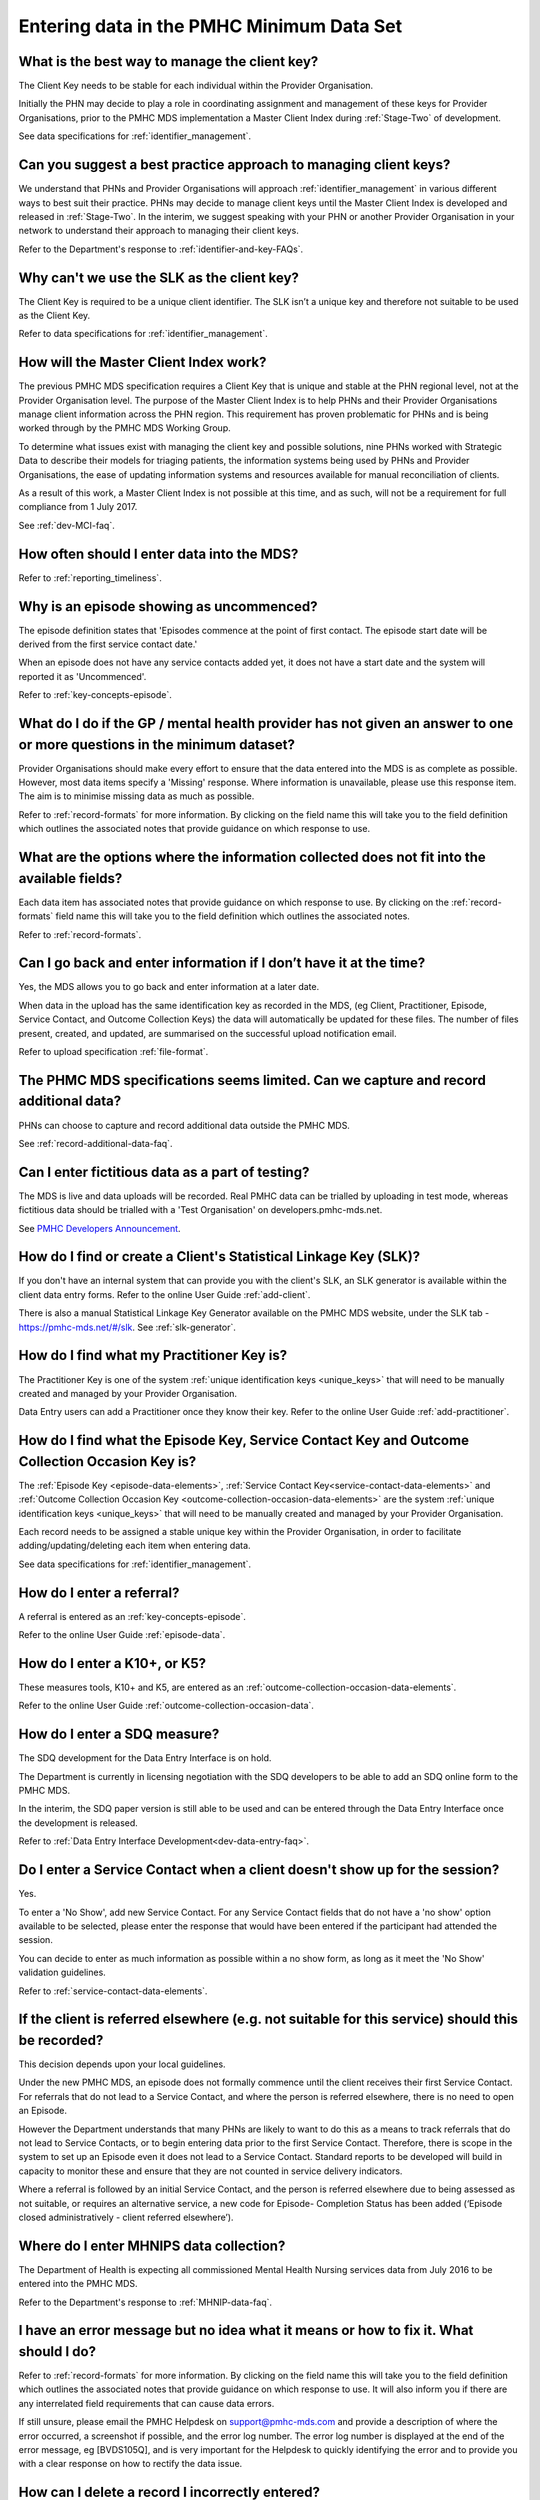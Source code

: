 .. _data-entry-FAQs:

Entering data in the PMHC Minimum Data Set
^^^^^^^^^^^^^^^^^^^^^^^^^^^^^^^^^^^^^^^^^^

.. _manage-client-key-faq:

What is the best way to manage the client key?
~~~~~~~~~~~~~~~~~~~~~~~~~~~~~~~~~~~~~~~~~~~~~~

The Client Key needs to be stable for each individual within the Provider Organisation.

Initially the PHN may decide to play a role in coordinating assignment and management
of these keys for Provider Organisations, prior to the PMHC MDS implementation a
Master Client Index during :ref:`Stage-Two` of development.

See data specifications for :ref:`identifier_management`.

.. _best-practice-client-key-faq:

Can you suggest a best practice approach to managing client keys?
~~~~~~~~~~~~~~~~~~~~~~~~~~~~~~~~~~~~~~~~~~~~~~~~~~~~~~~~~~~~~~~~~~

We understand that PHNs and Provider Organisations will approach :ref:`identifier_management`
in various different ways to best suit their practice. PHNs may decide to
manage client keys until the Master Client Index is developed and released
in :ref:`Stage-Two`. In the interim, we suggest speaking with your PHN or another
Provider Organisation in your network to understand their approach to managing
their client keys.

Refer to the Department's response to :ref:`identifier-and-key-FAQs`.

.. _slk-as-client-key-faq:

Why can't we use the SLK as the client key?
~~~~~~~~~~~~~~~~~~~~~~~~~~~~~~~~~~~~~~~~~~~

The Client Key is required to be a unique client identifier. The SLK isn’t a
unique key and therefore not suitable to be used as the Client Key.

Refer to data specifications for :ref:`identifier_management`.

.. _master-client-index-faq:

How will the Master Client Index work?
~~~~~~~~~~~~~~~~~~~~~~~~~~~~~~~~~~~~~~

The previous PMHC MDS specification requires a Client Key that is unique and
stable at the PHN regional level, not at the Provider Organisation level. The
purpose of the Master Client Index is to help PHNs and their Provider Organisations
manage client information across the PHN region. This requirement has proven
problematic for PHNs and is being worked through by the PMHC MDS Working Group.

To determine what issues exist with managing the client key and possible solutions,
nine PHNs worked with Strategic Data to describe their models for triaging patients,
the information systems being used by PHNs and Provider Organisations, the ease of
updating information systems and resources available for manual reconciliation of clients.

As a result of this work, a Master Client Index is not possible at this time,
and as such, will not be a requirement for full compliance from 1 July 2017.

See :ref:`dev-MCI-faq`.

.. _data-entry-frequency-faq:

How often should I enter data into the MDS?
~~~~~~~~~~~~~~~~~~~~~~~~~~~~~~~~~~~~~~~~~~~

Refer to :ref:`reporting_timeliness`.

.. _data-entry-episode-uncommenced:

Why is an episode showing as uncommenced?
~~~~~~~~~~~~~~~~~~~~~~~~~~~~~~~~~~~~~~~~~

The episode definition states that 'Episodes commence at the point of first contact.
The episode start date will be derived from the first service contact date.'

When an episode does not have any service contacts added yet, it does not have
a start date and the system will reported it as 'Uncommenced'.

Refer to :ref:`key-concepts-episode`.

.. _do-not-have-answer-faq:

What do I do if the GP / mental health provider has not given an answer to one or more questions in the minimum dataset?
~~~~~~~~~~~~~~~~~~~~~~~~~~~~~~~~~~~~~~~~~~~~~~~~~~~~~~~~~~~~~~~~~~~~~~~~~~~~~~~~~~~~~~~~~~~~~~~~~~~~~~~~~~~~~~~~~~~~~~~~

Provider Organisations should make every effort to ensure that the data entered
into the MDS is as complete as possible. However, most data items specify
a 'Missing' response. Where information is unavailable, please use this
response item. The aim is to minimise missing data as much as possible.

Refer to :ref:`record-formats` for more information. By clicking on the field name
this will take you to the field definition which outlines the associated notes that
provide guidance on which response to use.

.. _data-does-not-fit-faq:

What are the options where the information collected does not fit into the available fields?
~~~~~~~~~~~~~~~~~~~~~~~~~~~~~~~~~~~~~~~~~~~~~~~~~~~~~~~~~~~~~~~~~~~~~~~~~~~~~~~~~~~~~~~~~~~~

Each data item has associated notes that provide guidance on which response to
use. By clicking on the :ref:`record-formats` field name this will take you to the
field definition which outlines the associated notes.

Refer to :ref:`record-formats`.

.. _updated-info-faq:

Can I go back and enter information if I don’t have it at the time?
~~~~~~~~~~~~~~~~~~~~~~~~~~~~~~~~~~~~~~~~~~~~~~~~~~~~~~~~~~~~~~~~~~~

Yes, the MDS allows you to go back and enter information at a later date.

When data in the upload has the same identification key as recorded in the MDS,
(eg Client, Practitioner, Episode, Service Contact, and Outcome Collection Keys)
the data will automatically be updated for these files. The number of files present,
created, and updated, are summarised on the successful upload notification email.

Refer to upload specification :ref:`file-format`.

.. _capture-additional-data-faq:

The PHMC MDS specifications seems limited. Can we capture and record additional data?
~~~~~~~~~~~~~~~~~~~~~~~~~~~~~~~~~~~~~~~~~~~~~~~~~~~~~~~~~~~~~~~~~~~~~~~~~~~~~~~~~~~~~

PHNs can choose to capture and record additional data outside the PMHC MDS.

See :ref:`record-additional-data-faq`.

.. _test-fictitious-data-faq:

Can I enter fictitious data as a part of testing?
~~~~~~~~~~~~~~~~~~~~~~~~~~~~~~~~~~~~~~~~~~~~~~~~~

The MDS is live and data uploads will be recorded. Real PMHC data can be trialled
by uploading in test mode, whereas fictitious data should be trialled with a
'Test Organisation' on developers.pmhc-mds.net.

See `PMHC Developers Announcement <https://www.pmhc-mds.com/2017/02/17/Separate-PMHC-MDS-now-available-for-software-developers-to-test-upload-files/>`__.

.. _enter-slk-faq:

How do I find or create a Client's Statistical Linkage Key (SLK)?
~~~~~~~~~~~~~~~~~~~~~~~~~~~~~~~~~~~~~~~~~~~~~~~~~~~~~~~~~~~~~~~~~

If you don't have an internal system that can provide you with the client's SLK,
an SLK generator is available within the client data entry forms. Refer to the
online User Guide :ref:`add-client`.

There is also a manual Statistical Linkage Key Generator available on the PMHC MDS
website, under the SLK tab - https://pmhc-mds.net/#/slk. See :ref:`slk-generator`.

.. _enter-practitioner-key-faq:

How do I find what my Practitioner Key is?
~~~~~~~~~~~~~~~~~~~~~~~~~~~~~~~~~~~~~~~~~~

The Practitioner Key is one of the system :ref:`unique identification keys <unique_keys>` that will
need to be manually created and managed by your Provider Organisation.

Data Entry users can add a Practitioner once they know their key. Refer to the
online User Guide :ref:`add-practitioner`.

.. _enter-unique-key-faq:

How do I find what the Episode Key, Service Contact Key and Outcome Collection Occasion Key is?
~~~~~~~~~~~~~~~~~~~~~~~~~~~~~~~~~~~~~~~~~~~~~~~~~~~~~~~~~~~~~~~~~~~~~~~~~~~~~~~~~~~~~~~~~~~~~~~

The :ref:`Episode Key <episode-data-elements>`, :ref:`Service Contact Key<service-contact-data-elements>`
and :ref:`Outcome Collection Occasion Key <outcome-collection-occasion-data-elements>`
are the system :ref:`unique identification keys <unique_keys>` that will need to
be manually created and managed by your Provider Organisation.

Each record needs to be assigned a stable unique key within the Provider Organisation,
in order to facilitate adding/updating/deleting each item when entering data.

See data specifications for :ref:`identifier_management`.

.. _enter-referral-faq:

How do I enter a referral?
~~~~~~~~~~~~~~~~~~~~~~~~~~

A referral is entered as an :ref:`key-concepts-episode`.

Refer to the online User Guide :ref:`episode-data`.

.. _enter-k10-k5-sdq-faq:

How do I enter a K10+, or K5?
~~~~~~~~~~~~~~~~~~~~~~~~~~~~~

These measures tools, K10+ and K5, are entered as an :ref:`outcome-collection-occasion-data-elements`.

Refer to the online User Guide :ref:`outcome-collection-occasion-data`.

.. _enter-sdq-faq:

How do I enter a SDQ measure?
~~~~~~~~~~~~~~~~~~~~~~~~~~~~~

The SDQ development for the Data Entry Interface is on hold.

The Department is currently in licensing negotiation with the SDQ developers to
be able to add an SDQ online form to the PMHC MDS.

In the interim, the SDQ paper version is still able to be used and can be entered through the Data Entry Interface once the development is released.

Refer to :ref:`Data Entry Interface Development<dev-data-entry-faq>`.

.. _enter-no-show-faq:

Do I enter a Service Contact when a client doesn't show up for the session?
~~~~~~~~~~~~~~~~~~~~~~~~~~~~~~~~~~~~~~~~~~~~~~~~~~~~~~~~~~~~~~~~~~~~~~~~~~~

Yes.

To enter a 'No Show', add new Service Contact. For any Service Contact fields
that do not have a 'no show' option available to be selected, please enter the
response that would have been entered if the participant had attended the session.

You can decide to enter as much information as possible within a no show form,
as long as it meet the 'No Show' validation guidelines.

Refer to :ref:`service-contact-data-elements`.

.. _client-referred-elsewhere-faq:

If the client is referred elsewhere (e.g. not suitable for this service) should this be recorded?
~~~~~~~~~~~~~~~~~~~~~~~~~~~~~~~~~~~~~~~~~~~~~~~~~~~~~~~~~~~~~~~~~~~~~~~~~~~~~~~~~~~~~~~~~~~~~~~~~

This decision depends upon your local guidelines.

Under the new PMHC MDS, an episode does not formally commence until the client
receives their first Service Contact. For referrals that do not lead to a
Service Contact, and where the person is referred elsewhere, there is no need to
open an Episode.

However the Department understands that many PHNs are likely to want to do this
as a means to track referrals that do not lead to Service Contacts, or to begin
entering data prior to the first Service Contact. Therefore, there is scope in
the system to set up an Episode even it does not lead to a Service Contact.
Standard reports to be developed will build in capacity to monitor these and
ensure that they are not counted in service delivery indicators.

Where a referral is followed by an initial Service Contact, and the person is
referred elsewhere due to being assessed as not suitable, or requires an alternative
service, a new code for Episode- Completion Status has been added
(‘Episode closed administratively - client referred elsewhere’).

.. _enter-MHNIP-data-faq:

Where do I enter MHNIPS data collection?
~~~~~~~~~~~~~~~~~~~~~~~~~~~~~~~~~~~~~~~~

The Department of Health is expecting all commissioned Mental Health Nursing services
data from July 2016 to be entered into the PMHC MDS.

Refer to the Department's response to :ref:`MHNIP-data-faq`.

.. _enter-error-data-faq:

I have an error message but no idea what it means or how to fix it. What should I do?
~~~~~~~~~~~~~~~~~~~~~~~~~~~~~~~~~~~~~~~~~~~~~~~~~~~~~~~~~~~~~~~~~~~~~~~~~~~~~~~~~~~~~

Refer to :ref:`record-formats` for more information. By clicking on the field
name this will take you to the field definition which outlines the associated
notes that provide guidance on which response to use. It will also inform you if
there are any interrelated field requirements that can cause data errors.

If still unsure, please email the PMHC Helpdesk on support@pmhc-mds.com and provide
a description of where the error occurred, a screenshot if possible, and the
error log number. The error log number is displayed at the end of the error message,
eg [BVDS105Q], and is very important for the Helpdesk to quickly identifying the
error and to provide you with a clear response on how to rectify the data issue.

.. _enter-delete-data-faq:

How can I delete a record I incorrectly entered?
~~~~~~~~~~~~~~~~~~~~~~~~~~~~~~~~~~~~~~~~~~~~~~~~

You can not currently delete a record you have entered. The delete feature will
be released in :ref:`future data entry interface development <dev-data-entry-faq>`.

In the interim, if this causes you any significant issues please email support@pmhc-mds.com
requesting the record to be deleted. Please provide the record's identifying key
and the organisation path.

.. _enter-edit-key-faq:

Why can't I edit a record's identifying key?
~~~~~~~~~~~~~~~~~~~~~~~~~~~~~~~~~~~~~~~~~~~~

Each record needs to be assigned a stable unique key within the Provider Organisation,
in order to facilitate adding/updating/deleting each item when entering data.

You can not currently edit a record's identifying key you have entered. The edit key feature
will be released in :ref:`future data entry interface development <dev-data-entry-faq>`.

In the interim, if this causes you any significant issues please email support@pmhc-mds.com
requesting the record's identifying key to be edited. Please provide the organisation path,
the record's identifying key that has been added and the key it needs to be changed to.
